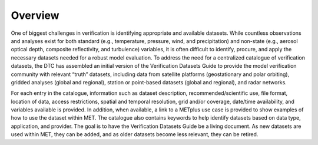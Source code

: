 ﻿Overview
========

One of biggest challenges in verification is identifying appropriate and available datasets. While countless observations and analyses exist for both standard (e.g., temperature, pressure, wind, and precipitation) and non-state (e.g., aerosol optical depth, composite reflectivity, and turbulence) variables, it is often difficult to identify, procure, and apply the necessary datasets needed for a robust model evaluation. To address the need for a centralized catalogue of verification datasets, the DTC has assembled an initial version of the Verification Datasets Guide to provide the model verification community with relevant “truth” datasets, including data from satellite platforms (geostationary and polar orbiting), gridded analyses (global and regional), station or point-based datasets (global and regional), and radar networks.

For each entry in the catalogue, information such as dataset description, recommended/scientific use, file format, location of data, access restrictions, spatial and temporal resolution, grid and/or coverage, date/time availability, and variables available is provided. In addition, when available, a link to a METplus use case is provided to show examples of how to use the dataset within MET. The catalogue also contains keywords to help identify datasets based on data type, application, and provider. The goal is to have the Verification Datasets Guide be a living document. As new datasets are used within MET, they can be added, and as older datasets become less relevant, they can be retired.

